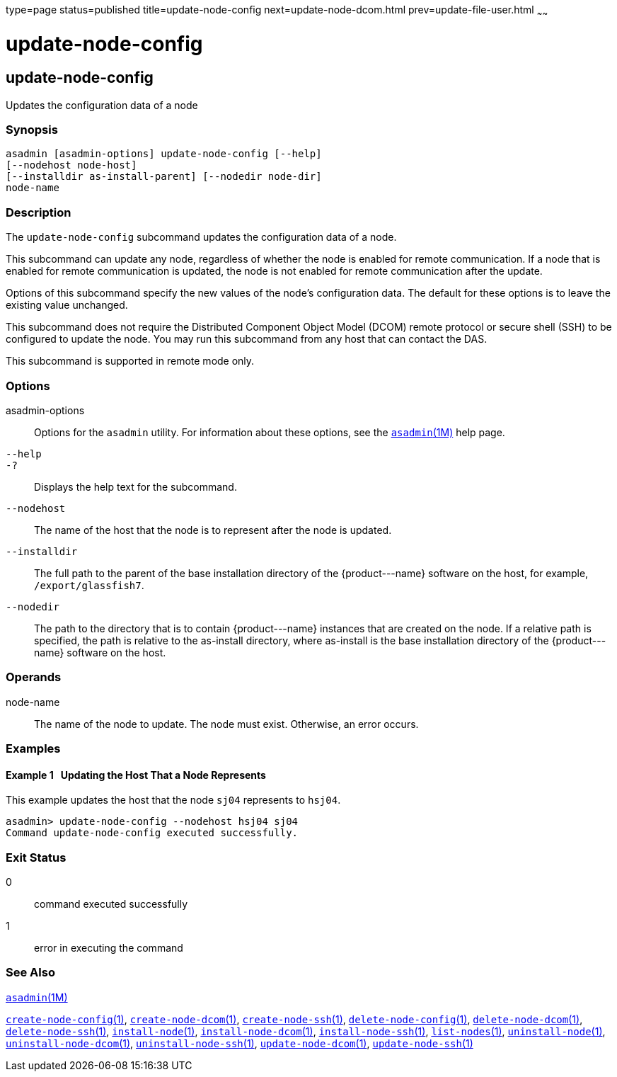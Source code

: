 type=page
status=published
title=update-node-config
next=update-node-dcom.html
prev=update-file-user.html
~~~~~~

update-node-config
==================

[[update-node-config-1]][[GSRFM00255]][[update-node-config]]

update-node-config
------------------

Updates the configuration data of a node

[[sthref2282]]

=== Synopsis

[source]
----
asadmin [asadmin-options] update-node-config [--help]
[--nodehost node-host]
[--installdir as-install-parent] [--nodedir node-dir]
node-name
----

[[sthref2283]]

=== Description

The `update-node-config` subcommand updates the configuration data of a node.

This subcommand can update any node, regardless of whether the node is
enabled for remote communication. If a node that is enabled for remote
communication is updated, the node is not enabled for remote
communication after the update.

Options of this subcommand specify the new values of the node's
configuration data. The default for these options is to leave the
existing value unchanged.

This subcommand does not require the Distributed Component Object Model
(DCOM) remote protocol or secure shell (SSH) to be configured to update
the node. You may run this subcommand from any host that can contact the DAS.

This subcommand is supported in remote mode only.

[[sthref2284]]

=== Options

asadmin-options::
  Options for the `asadmin` utility. For information about these
  options, see the link:asadmin.html#asadmin-1m[`asadmin`(1M)] help page.
`--help`::
`-?`::
  Displays the help text for the subcommand.
`--nodehost`::
  The name of the host that the node is to represent after the node is
  updated.
`--installdir`::
  The full path to the parent of the base installation directory of the
  \{product---name} software on the host, for example,
  `/export/glassfish7`.
`--nodedir`::
  The path to the directory that is to contain \{product---name}
  instances that are created on the node. If a relative path is
  specified, the path is relative to the as-install directory, where
  as-install is the base installation directory of the \{product---name}
  software on the host.

[[sthref2285]]

=== Operands

node-name::
  The name of the node to update. The node must exist. Otherwise, an
  error occurs.

[[sthref2286]]

=== Examples

[[GSRFM788]][[sthref2287]]

==== Example 1   Updating the Host That a Node Represents

This example updates the host that the node `sj04` represents to
`hsj04`.

[source]
----
asadmin> update-node-config --nodehost hsj04 sj04
Command update-node-config executed successfully.
----

[[sthref2288]]

=== Exit Status

0::
  command executed successfully
1::
  error in executing the command

[[sthref2289]]

=== See Also

link:asadmin.html#asadmin-1m[`asadmin`(1M)]

link:create-node-config.html#create-node-config-1[`create-node-config`(1)],
link:create-node-dcom.html#create-node-dcom-1[`create-node-dcom`(1)],
link:create-node-ssh.html#create-node-ssh-1[`create-node-ssh`(1)],
link:delete-node-config.html#delete-node-config-1[`delete-node-config`(1)],
link:delete-node-dcom.html#delete-node-dcom-1[`delete-node-dcom`(1)],
link:delete-node-ssh.html#delete-node-ssh-1[`delete-node-ssh`(1)],
link:install-node.html#install-node-1[`install-node`(1)],
link:install-node-dcom.html#install-node-dcom-1[`install-node-dcom`(1)],
link:install-node-ssh.html#install-node-ssh-1[`install-node-ssh`(1)],
link:list-nodes.html#list-nodes-1[`list-nodes`(1)],
link:uninstall-node.html#uninstall-node-1[`uninstall-node`(1)],
link:uninstall-node-dcom.html#uninstall-node-dcom-1[`uninstall-node-dcom`(1)],
link:uninstall-node-ssh.html#uninstall-node-ssh-1[`uninstall-node-ssh`(1)],
link:update-node-ssh.html#update-node-dcom-1[`update-node-dcom`(1)],
link:update-node-ssh001.html#update-node-ssh-1[`update-node-ssh`(1)]


